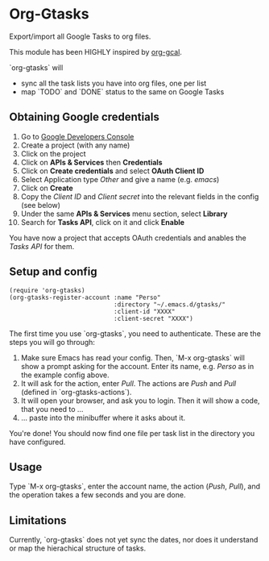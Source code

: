* Org-Gtasks
Export/import all Google Tasks to org files.

This module has been HIGHLY inspired by [[https://github.com/myuhe/org-gcal.el][org-gcal]].

`org-gtasks` will
- sync all the task lists you have into org files, one per list
- map `TODO` and `DONE` status to the same on Google Tasks

** Obtaining Google credentials

1. Go to [[https://console.developers.google.com/project][Google Developers Console]]
2. Create a project (with any name)
3. Click on the project
4. Click on *APIs & Services* then *Credentials*
5. Click on *Create credentials* and select *OAuth Client ID*
6. Select Application type /Other/ and give a name (e.g. /emacs/)
6. Click on *Create*
7. Copy the /Client ID/ and /Client secret/ into the relevant fields in the config (see below)
8. Under the same *APIs & Services* menu section, select *Library*
9. Search for *Tasks API*, click on it and click *Enable*

You have now a project that accepts OAuth credentials and anables
the /Tasks API/ for them.

** Setup and config

#+begin_src elisp
(require 'org-gtasks)
(org-gtasks-register-account :name "Perso"
                             :directory "~/.emacs.d/gtasks/"
                             :client-id "XXXX"
                             :client-secret "XXXX")
#+end_src

The first time you use `org-gtasks`, you need to authenticate.
These are the steps you will go through:

1. Make sure Emacs has read your config. Then, `M-x org-gtasks`
   will show a prompt asking for the account. Enter its name,
   e.g. /Perso/ as in the example config above.
2. It will ask for the action, enter /Pull/. The actions are /Push/
   and /Pull/ (defined in `org-gtasks-actions`).
3. It will open your browser, and ask you to login. Then it will show
   a code, that you need to ...
4. ... paste into the minibuffer where it asks about it.

You're done! You should now find one file per task list in the
directory you have configured.

** Usage

Type `M-x org-gtasks`, enter the account name, the action
(/Push/, /Pull/), and the operation takes a few seconds and you
are done.

** Limitations

Currently, `org-gtasks` does not yet sync the dates, nor does it
understand or map the hierachical structure of tasks.
